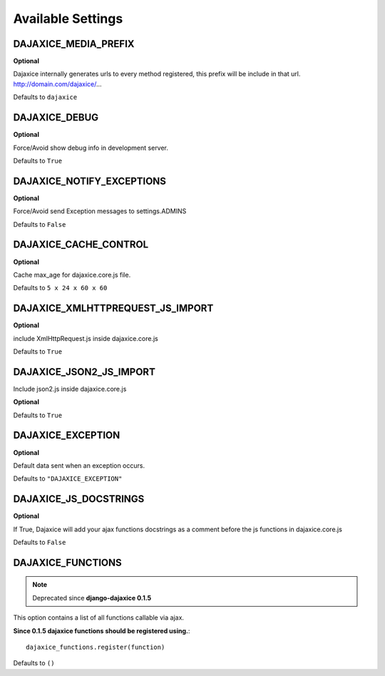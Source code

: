 Available Settings
===========================================

DAJAXICE_MEDIA_PREFIX
------------------------
**Optional**

Dajaxice internally generates urls to every method registered, this prefix will be include in that url. http://domain.com/dajaxice/...

Defaults to ``dajaxice``

DAJAXICE_DEBUG
------------------------

**Optional**

Force/Avoid show debug info in development server.

Defaults to ``True``

DAJAXICE_NOTIFY_EXCEPTIONS
----------------------------

**Optional**

Force/Avoid send Exception messages to  settings.ADMINS

Defaults to ``False``

DAJAXICE_CACHE_CONTROL
------------------------

**Optional**

Cache max_age for dajaxice.core.js file.

Defaults to ``5 x 24 x 60 x 60``

DAJAXICE_XMLHTTPREQUEST_JS_IMPORT
-----------------------------------

**Optional**

include XmlHttpRequest.js inside dajaxice.core.js

Defaults to ``True``

DAJAXICE_JSON2_JS_IMPORT
-----------------------------------

Include json2.js inside dajaxice.core.js

**Optional**

Defaults to ``True``

DAJAXICE_EXCEPTION
-----------------------------------

**Optional**

Default data sent when an exception occurs.

Defaults to ``"DAJAXICE_EXCEPTION"``

DAJAXICE_JS_DOCSTRINGS
------------------------

**Optional**

If True, Dajaxice will add your ajax functions docstrings as a comment before the js functions in dajaxice.core.js

Defaults to ``False``


DAJAXICE_FUNCTIONS
-----------------------------------

.. note::

    Deprecated since **django-dajaxice 0.1.5**

This option contains a list of all functions callable via ajax.

**Since 0.1.5 dajaxice functions should be registered using.**::

    dajaxice_functions.register(function)

Defaults to ``()``
